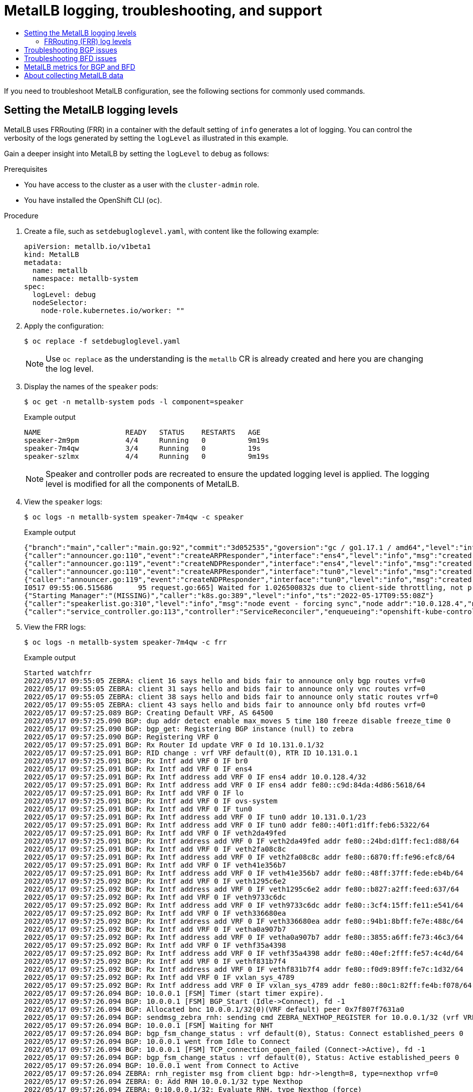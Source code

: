 :_mod-docs-content-type: ASSEMBLY
[id="metallb-logging-troubleshooting-support"]
= MetalLB logging, troubleshooting, and support
// The {product-title} attribute provides the context-sensitive name of the relevant OpenShift distribution, for example, "OpenShift Container Platform" or "OKD". The {product-version} attribute provides the product version relative to the distribution, for example "4.9".
// {product-title} and {product-version} are parsed when AsciiBinder queries the _distro_map.yml file in relation to the base branch of a pull request.
// See https://github.com/openshift/openshift-docs/blob/main/contributing_to_docs/doc_guidelines.adoc#product-name-and-version for more information on this topic.
// Other common attributes are defined in the following lines:
:data-uri:
:icons:
:experimental:
:toc: macro
:toc-title:
:imagesdir: images
:prewrap!:
:op-system-first: Red Hat Enterprise Linux CoreOS (RHCOS)
:op-system: RHCOS
:op-system-lowercase: rhcos
:op-system-base: RHEL
:op-system-base-full: Red Hat Enterprise Linux (RHEL)
:op-system-version: 8.x
:tsb-name: Template Service Broker
:kebab: image:kebab.png[title="Options menu"]
:rh-openstack-first: Red Hat OpenStack Platform (RHOSP)
:rh-openstack: RHOSP
:ai-full: Assisted Installer
:ai-version: 2.3
:cluster-manager-first: Red Hat OpenShift Cluster Manager
:cluster-manager: OpenShift Cluster Manager
:cluster-manager-url: link:https://console.redhat.com/openshift[OpenShift Cluster Manager Hybrid Cloud Console]
:cluster-manager-url-pull: link:https://console.redhat.com/openshift/install/pull-secret[pull secret from the Red Hat OpenShift Cluster Manager]
:insights-advisor-url: link:https://console.redhat.com/openshift/insights/advisor/[Insights Advisor]
:hybrid-console: Red Hat Hybrid Cloud Console
:hybrid-console-second: Hybrid Cloud Console
:oadp-first: OpenShift API for Data Protection (OADP)
:oadp-full: OpenShift API for Data Protection
:oc-first: pass:quotes[OpenShift CLI (`oc`)]
:product-registry: OpenShift image registry
:rh-storage-first: Red Hat OpenShift Data Foundation
:rh-storage: OpenShift Data Foundation
:rh-rhacm-first: Red Hat Advanced Cluster Management (RHACM)
:rh-rhacm: RHACM
:rh-rhacm-version: 2.8
:sandboxed-containers-first: OpenShift sandboxed containers
:sandboxed-containers-operator: OpenShift sandboxed containers Operator
:sandboxed-containers-version: 1.3
:sandboxed-containers-version-z: 1.3.3
:sandboxed-containers-legacy-version: 1.3.2
:cert-manager-operator: cert-manager Operator for Red Hat OpenShift
:secondary-scheduler-operator-full: Secondary Scheduler Operator for Red Hat OpenShift
:secondary-scheduler-operator: Secondary Scheduler Operator
// Backup and restore
:velero-domain: velero.io
:velero-version: 1.11
:launch: image:app-launcher.png[title="Application Launcher"]
:mtc-short: MTC
:mtc-full: Migration Toolkit for Containers
:mtc-version: 1.8
:mtc-version-z: 1.8.0
// builds (Valid only in 4.11 and later)
:builds-v2title: Builds for Red Hat OpenShift
:builds-v2shortname: OpenShift Builds v2
:builds-v1shortname: OpenShift Builds v1
//gitops
:gitops-title: Red Hat OpenShift GitOps
:gitops-shortname: GitOps
:gitops-ver: 1.1
:rh-app-icon: image:red-hat-applications-menu-icon.jpg[title="Red Hat applications"]
//pipelines
:pipelines-title: Red Hat OpenShift Pipelines
:pipelines-shortname: OpenShift Pipelines
:pipelines-ver: pipelines-1.12
:pipelines-version-number: 1.12
:tekton-chains: Tekton Chains
:tekton-hub: Tekton Hub
:artifact-hub: Artifact Hub
:pac: Pipelines as Code
//odo
:odo-title: odo
//OpenShift Kubernetes Engine
:oke: OpenShift Kubernetes Engine
//OpenShift Platform Plus
:opp: OpenShift Platform Plus
//openshift virtualization (cnv)
:VirtProductName: OpenShift Virtualization
:VirtVersion: 4.14
:KubeVirtVersion: v0.59.0
:HCOVersion: 4.14.0
:CNVNamespace: openshift-cnv
:CNVOperatorDisplayName: OpenShift Virtualization Operator
:CNVSubscriptionSpecSource: redhat-operators
:CNVSubscriptionSpecName: kubevirt-hyperconverged
:delete: image:delete.png[title="Delete"]
//distributed tracing
:DTProductName: Red Hat OpenShift distributed tracing platform
:DTShortName: distributed tracing platform
:DTProductVersion: 2.9
:JaegerName: Red Hat OpenShift distributed tracing platform (Jaeger)
:JaegerShortName: distributed tracing platform (Jaeger)
:JaegerVersion: 1.47.0
:OTELName: Red Hat OpenShift distributed tracing data collection
:OTELShortName: distributed tracing data collection
:OTELOperator: Red Hat OpenShift distributed tracing data collection Operator
:OTELVersion: 0.81.0
:TempoName: Red Hat OpenShift distributed tracing platform (Tempo)
:TempoShortName: distributed tracing platform (Tempo)
:TempoOperator: Tempo Operator
:TempoVersion: 2.1.1
//logging
:logging-title: logging subsystem for Red Hat OpenShift
:logging-title-uc: Logging subsystem for Red Hat OpenShift
:logging: logging subsystem
:logging-uc: Logging subsystem
//serverless
:ServerlessProductName: OpenShift Serverless
:ServerlessProductShortName: Serverless
:ServerlessOperatorName: OpenShift Serverless Operator
:FunctionsProductName: OpenShift Serverless Functions
//service mesh v2
:product-dedicated: Red Hat OpenShift Dedicated
:product-rosa: Red Hat OpenShift Service on AWS
:SMProductName: Red Hat OpenShift Service Mesh
:SMProductShortName: Service Mesh
:SMProductVersion: 2.4.4
:MaistraVersion: 2.4
//Service Mesh v1
:SMProductVersion1x: 1.1.18.2
//Windows containers
:productwinc: Red Hat OpenShift support for Windows Containers
// Red Hat Quay Container Security Operator
:rhq-cso: Red Hat Quay Container Security Operator
// Red Hat Quay
:quay: Red Hat Quay
:sno: single-node OpenShift
:sno-caps: Single-node OpenShift
//TALO and Redfish events Operators
:cgu-operator-first: Topology Aware Lifecycle Manager (TALM)
:cgu-operator-full: Topology Aware Lifecycle Manager
:cgu-operator: TALM
:redfish-operator: Bare Metal Event Relay
//Formerly known as CodeReady Containers and CodeReady Workspaces
:openshift-local-productname: Red Hat OpenShift Local
:openshift-dev-spaces-productname: Red Hat OpenShift Dev Spaces
// Factory-precaching-cli tool
:factory-prestaging-tool: factory-precaching-cli tool
:factory-prestaging-tool-caps: Factory-precaching-cli tool
:openshift-networking: Red Hat OpenShift Networking
// TODO - this probably needs to be different for OKD
//ifdef::openshift-origin[]
//:openshift-networking: OKD Networking
//endif::[]
// logical volume manager storage
:lvms-first: Logical volume manager storage (LVM Storage)
:lvms: LVM Storage
//Operator SDK version
:osdk_ver: 1.31.0
//Operator SDK version that shipped with the previous OCP 4.x release
:osdk_ver_n1: 1.28.0
//Next-gen (OCP 4.14+) Operator Lifecycle Manager, aka "v1"
:olmv1: OLM 1.0
:olmv1-first: Operator Lifecycle Manager (OLM) 1.0
:ztp-first: GitOps Zero Touch Provisioning (ZTP)
:ztp: GitOps ZTP
:3no: three-node OpenShift
:3no-caps: Three-node OpenShift
:run-once-operator: Run Once Duration Override Operator
// Web terminal
:web-terminal-op: Web Terminal Operator
:devworkspace-op: DevWorkspace Operator
:secrets-store-driver: Secrets Store CSI driver
:secrets-store-operator: Secrets Store CSI Driver Operator
//AWS STS
:sts-first: Security Token Service (STS)
:sts-full: Security Token Service
:sts-short: STS
//Cloud provider names
//AWS
:aws-first: Amazon Web Services (AWS)
:aws-full: Amazon Web Services
:aws-short: AWS
//GCP
:gcp-first: Google Cloud Platform (GCP)
:gcp-full: Google Cloud Platform
:gcp-short: GCP
//alibaba cloud
:alibaba: Alibaba Cloud
// IBM Cloud VPC
:ibmcloudVPCProductName: IBM Cloud VPC
:ibmcloudVPCRegProductName: IBM(R) Cloud VPC
// IBM Cloud
:ibm-cloud-bm: IBM Cloud Bare Metal (Classic)
:ibm-cloud-bm-reg: IBM Cloud(R) Bare Metal (Classic)
// IBM Power
:ibmpowerProductName: IBM Power
:ibmpowerRegProductName: IBM(R) Power
// IBM zSystems
:ibmzProductName: IBM Z
:ibmzRegProductName: IBM(R) Z
:linuxoneProductName: IBM(R) LinuxONE
//Azure
:azure-full: Microsoft Azure
:azure-short: Azure
//vSphere
:vmw-full: VMware vSphere
:vmw-short: vSphere
//Oracle
:oci-first: Oracle(R) Cloud Infrastructure
:oci: OCI
:ocvs-first: Oracle(R) Cloud VMware Solution (OCVS)
:ocvs: OCVS
:context: metallb-troubleshoot-support

toc::[]

If you need to troubleshoot MetalLB configuration, see the following sections for commonly used commands.

// Set logging level
:leveloffset: +1

// Module included in the following assemblies:
//
// * networking/metallb/metallb-troubleshoot-support.adoc

:_mod-docs-content-type: PROCEDURE

[id="nw-metallb-setting-metalb-logging-levels_{context}"]
= Setting the MetalLB logging levels

MetalLB uses FRRouting (FRR) in a container with the default setting of `info` generates a lot of logging. You can control the verbosity of the logs generated by setting the `logLevel` as illustrated in this example.

Gain a deeper insight into MetalLB by setting the `logLevel` to `debug` as follows:

.Prerequisites

* You have access to the cluster as a user with the `cluster-admin` role.

* You have installed the OpenShift CLI (`oc`).

.Procedure

. Create a file, such as `setdebugloglevel.yaml`, with content like the following example:
+
[source,yaml]
----
apiVersion: metallb.io/v1beta1
kind: MetalLB
metadata:
  name: metallb
  namespace: metallb-system
spec:
  logLevel: debug
  nodeSelector:
    node-role.kubernetes.io/worker: ""
----

. Apply the configuration:
+
[source,terminal]
----
$ oc replace -f setdebugloglevel.yaml
----
+
[NOTE]
====
Use `oc replace` as the understanding is the `metallb` CR is already created and here you are changing the log level.
====

. Display the names of the `speaker` pods:
+
[source,terminal]
----
$ oc get -n metallb-system pods -l component=speaker
----
+
.Example output
[source,text]
----
NAME                    READY   STATUS    RESTARTS   AGE
speaker-2m9pm           4/4     Running   0          9m19s
speaker-7m4qw           3/4     Running   0          19s
speaker-szlmx           4/4     Running   0          9m19s
----
+
[NOTE]
====
Speaker and controller pods are recreated to ensure the updated logging level is applied. The logging level is modified for all the components of MetalLB.
====

. View the `speaker` logs:
+
[source,terminal]
----
$ oc logs -n metallb-system speaker-7m4qw -c speaker
----
+
.Example output
----
{"branch":"main","caller":"main.go:92","commit":"3d052535","goversion":"gc / go1.17.1 / amd64","level":"info","msg":"MetalLB speaker starting (commit 3d052535, branch main)","ts":"2022-05-17T09:55:05Z","version":""}
{"caller":"announcer.go:110","event":"createARPResponder","interface":"ens4","level":"info","msg":"created ARP responder for interface","ts":"2022-05-17T09:55:05Z"}
{"caller":"announcer.go:119","event":"createNDPResponder","interface":"ens4","level":"info","msg":"created NDP responder for interface","ts":"2022-05-17T09:55:05Z"}
{"caller":"announcer.go:110","event":"createARPResponder","interface":"tun0","level":"info","msg":"created ARP responder for interface","ts":"2022-05-17T09:55:05Z"}
{"caller":"announcer.go:119","event":"createNDPResponder","interface":"tun0","level":"info","msg":"created NDP responder for interface","ts":"2022-05-17T09:55:05Z"}
I0517 09:55:06.515686      95 request.go:665] Waited for 1.026500832s due to client-side throttling, not priority and fairness, request: GET:https://172.30.0.1:443/apis/operators.coreos.com/v1alpha1?timeout=32s
{"Starting Manager":"(MISSING)","caller":"k8s.go:389","level":"info","ts":"2022-05-17T09:55:08Z"}
{"caller":"speakerlist.go:310","level":"info","msg":"node event - forcing sync","node addr":"10.0.128.4","node event":"NodeJoin","node name":"ci-ln-qb8t3mb-72292-7s7rh-worker-a-vvznj","ts":"2022-05-17T09:55:08Z"}
{"caller":"service_controller.go:113","controller":"ServiceReconciler","enqueueing":"openshift-kube-controller-manager-operator/metrics","epslice":"{\"metadata\":{\"name\":\"metrics-xtsxr\",\"generateName\":\"metrics-\",\"namespace\":\"openshift-kube-controller-manager-operator\",\"uid\":\"ac6766d7-8504-492c-9d1e-4ae8897990ad\",\"resourceVersion\":\"9041\",\"generation\":4,\"creationTimestamp\":\"2022-05-17T07:16:53Z\",\"labels\":{\"app\":\"kube-controller-manager-operator\",\"endpointslice.kubernetes.io/managed-by\":\"endpointslice-controller.k8s.io\",\"kubernetes.io/service-name\":\"metrics\"},\"annotations\":{\"endpoints.kubernetes.io/last-change-trigger-time\":\"2022-05-17T07:21:34Z\"},\"ownerReferences\":[{\"apiVersion\":\"v1\",\"kind\":\"Service\",\"name\":\"metrics\",\"uid\":\"0518eed3-6152-42be-b566-0bd00a60faf8\",\"controller\":true,\"blockOwnerDeletion\":true}],\"managedFields\":[{\"manager\":\"kube-controller-manager\",\"operation\":\"Update\",\"apiVersion\":\"discovery.k8s.io/v1\",\"time\":\"2022-05-17T07:20:02Z\",\"fieldsType\":\"FieldsV1\",\"fieldsV1\":{\"f:addressType\":{},\"f:endpoints\":{},\"f:metadata\":{\"f:annotations\":{\".\":{},\"f:endpoints.kubernetes.io/last-change-trigger-time\":{}},\"f:generateName\":{},\"f:labels\":{\".\":{},\"f:app\":{},\"f:endpointslice.kubernetes.io/managed-by\":{},\"f:kubernetes.io/service-name\":{}},\"f:ownerReferences\":{\".\":{},\"k:{\\\"uid\\\":\\\"0518eed3-6152-42be-b566-0bd00a60faf8\\\"}\":{}}},\"f:ports\":{}}}]},\"addressType\":\"IPv4\",\"endpoints\":[{\"addresses\":[\"10.129.0.7\"],\"conditions\":{\"ready\":true,\"serving\":true,\"terminating\":false},\"targetRef\":{\"kind\":\"Pod\",\"namespace\":\"openshift-kube-controller-manager-operator\",\"name\":\"kube-controller-manager-operator-6b98b89ddd-8d4nf\",\"uid\":\"dd5139b8-e41c-4946-a31b-1a629314e844\",\"resourceVersion\":\"9038\"},\"nodeName\":\"ci-ln-qb8t3mb-72292-7s7rh-master-0\",\"zone\":\"us-central1-a\"}],\"ports\":[{\"name\":\"https\",\"protocol\":\"TCP\",\"port\":8443}]}","level":"debug","ts":"2022-05-17T09:55:08Z"}
----

. View the FRR logs:
+
[source,terminal]
----
$ oc logs -n metallb-system speaker-7m4qw -c frr
----
+
.Example output
----
Started watchfrr
2022/05/17 09:55:05 ZEBRA: client 16 says hello and bids fair to announce only bgp routes vrf=0
2022/05/17 09:55:05 ZEBRA: client 31 says hello and bids fair to announce only vnc routes vrf=0
2022/05/17 09:55:05 ZEBRA: client 38 says hello and bids fair to announce only static routes vrf=0
2022/05/17 09:55:05 ZEBRA: client 43 says hello and bids fair to announce only bfd routes vrf=0
2022/05/17 09:57:25.089 BGP: Creating Default VRF, AS 64500
2022/05/17 09:57:25.090 BGP: dup addr detect enable max_moves 5 time 180 freeze disable freeze_time 0
2022/05/17 09:57:25.090 BGP: bgp_get: Registering BGP instance (null) to zebra
2022/05/17 09:57:25.090 BGP: Registering VRF 0
2022/05/17 09:57:25.091 BGP: Rx Router Id update VRF 0 Id 10.131.0.1/32
2022/05/17 09:57:25.091 BGP: RID change : vrf VRF default(0), RTR ID 10.131.0.1
2022/05/17 09:57:25.091 BGP: Rx Intf add VRF 0 IF br0
2022/05/17 09:57:25.091 BGP: Rx Intf add VRF 0 IF ens4
2022/05/17 09:57:25.091 BGP: Rx Intf address add VRF 0 IF ens4 addr 10.0.128.4/32
2022/05/17 09:57:25.091 BGP: Rx Intf address add VRF 0 IF ens4 addr fe80::c9d:84da:4d86:5618/64
2022/05/17 09:57:25.091 BGP: Rx Intf add VRF 0 IF lo
2022/05/17 09:57:25.091 BGP: Rx Intf add VRF 0 IF ovs-system
2022/05/17 09:57:25.091 BGP: Rx Intf add VRF 0 IF tun0
2022/05/17 09:57:25.091 BGP: Rx Intf address add VRF 0 IF tun0 addr 10.131.0.1/23
2022/05/17 09:57:25.091 BGP: Rx Intf address add VRF 0 IF tun0 addr fe80::40f1:d1ff:feb6:5322/64
2022/05/17 09:57:25.091 BGP: Rx Intf add VRF 0 IF veth2da49fed
2022/05/17 09:57:25.091 BGP: Rx Intf address add VRF 0 IF veth2da49fed addr fe80::24bd:d1ff:fec1:d88/64
2022/05/17 09:57:25.091 BGP: Rx Intf add VRF 0 IF veth2fa08c8c
2022/05/17 09:57:25.091 BGP: Rx Intf address add VRF 0 IF veth2fa08c8c addr fe80::6870:ff:fe96:efc8/64
2022/05/17 09:57:25.091 BGP: Rx Intf add VRF 0 IF veth41e356b7
2022/05/17 09:57:25.091 BGP: Rx Intf address add VRF 0 IF veth41e356b7 addr fe80::48ff:37ff:fede:eb4b/64
2022/05/17 09:57:25.092 BGP: Rx Intf add VRF 0 IF veth1295c6e2
2022/05/17 09:57:25.092 BGP: Rx Intf address add VRF 0 IF veth1295c6e2 addr fe80::b827:a2ff:feed:637/64
2022/05/17 09:57:25.092 BGP: Rx Intf add VRF 0 IF veth9733c6dc
2022/05/17 09:57:25.092 BGP: Rx Intf address add VRF 0 IF veth9733c6dc addr fe80::3cf4:15ff:fe11:e541/64
2022/05/17 09:57:25.092 BGP: Rx Intf add VRF 0 IF veth336680ea
2022/05/17 09:57:25.092 BGP: Rx Intf address add VRF 0 IF veth336680ea addr fe80::94b1:8bff:fe7e:488c/64
2022/05/17 09:57:25.092 BGP: Rx Intf add VRF 0 IF vetha0a907b7
2022/05/17 09:57:25.092 BGP: Rx Intf address add VRF 0 IF vetha0a907b7 addr fe80::3855:a6ff:fe73:46c3/64
2022/05/17 09:57:25.092 BGP: Rx Intf add VRF 0 IF vethf35a4398
2022/05/17 09:57:25.092 BGP: Rx Intf address add VRF 0 IF vethf35a4398 addr fe80::40ef:2fff:fe57:4c4d/64
2022/05/17 09:57:25.092 BGP: Rx Intf add VRF 0 IF vethf831b7f4
2022/05/17 09:57:25.092 BGP: Rx Intf address add VRF 0 IF vethf831b7f4 addr fe80::f0d9:89ff:fe7c:1d32/64
2022/05/17 09:57:25.092 BGP: Rx Intf add VRF 0 IF vxlan_sys_4789
2022/05/17 09:57:25.092 BGP: Rx Intf address add VRF 0 IF vxlan_sys_4789 addr fe80::80c1:82ff:fe4b:f078/64
2022/05/17 09:57:26.094 BGP: 10.0.0.1 [FSM] Timer (start timer expire).
2022/05/17 09:57:26.094 BGP: 10.0.0.1 [FSM] BGP_Start (Idle->Connect), fd -1
2022/05/17 09:57:26.094 BGP: Allocated bnc 10.0.0.1/32(0)(VRF default) peer 0x7f807f7631a0
2022/05/17 09:57:26.094 BGP: sendmsg_zebra_rnh: sending cmd ZEBRA_NEXTHOP_REGISTER for 10.0.0.1/32 (vrf VRF default)
2022/05/17 09:57:26.094 BGP: 10.0.0.1 [FSM] Waiting for NHT
2022/05/17 09:57:26.094 BGP: bgp_fsm_change_status : vrf default(0), Status: Connect established_peers 0
2022/05/17 09:57:26.094 BGP: 10.0.0.1 went from Idle to Connect
2022/05/17 09:57:26.094 BGP: 10.0.0.1 [FSM] TCP_connection_open_failed (Connect->Active), fd -1
2022/05/17 09:57:26.094 BGP: bgp_fsm_change_status : vrf default(0), Status: Active established_peers 0
2022/05/17 09:57:26.094 BGP: 10.0.0.1 went from Connect to Active
2022/05/17 09:57:26.094 ZEBRA: rnh_register msg from client bgp: hdr->length=8, type=nexthop vrf=0
2022/05/17 09:57:26.094 ZEBRA: 0: Add RNH 10.0.0.1/32 type Nexthop
2022/05/17 09:57:26.094 ZEBRA: 0:10.0.0.1/32: Evaluate RNH, type Nexthop (force)
2022/05/17 09:57:26.094 ZEBRA: 0:10.0.0.1/32: NH has become unresolved
2022/05/17 09:57:26.094 ZEBRA: 0: Client bgp registers for RNH 10.0.0.1/32 type Nexthop
2022/05/17 09:57:26.094 BGP: VRF default(0): Rcvd NH update 10.0.0.1/32(0) - metric 0/0 #nhops 0/0 flags 0x6
2022/05/17 09:57:26.094 BGP: NH update for 10.0.0.1/32(0)(VRF default) - flags 0x6 chgflags 0x0 - evaluate paths
2022/05/17 09:57:26.094 BGP: evaluate_paths: Updating peer (10.0.0.1(VRF default)) status with NHT
2022/05/17 09:57:30.081 ZEBRA: Event driven route-map update triggered
2022/05/17 09:57:30.081 ZEBRA: Event handler for route-map: 10.0.0.1-out
2022/05/17 09:57:30.081 ZEBRA: Event handler for route-map: 10.0.0.1-in
2022/05/17 09:57:31.104 ZEBRA: netlink_parse_info: netlink-listen (NS 0) type RTM_NEWNEIGH(28), len=76, seq=0, pid=0
2022/05/17 09:57:31.104 ZEBRA: 	Neighbor Entry received is not on a VLAN or a BRIDGE, ignoring
2022/05/17 09:57:31.105 ZEBRA: netlink_parse_info: netlink-listen (NS 0) type RTM_NEWNEIGH(28), len=76, seq=0, pid=0
2022/05/17 09:57:31.105 ZEBRA: 	Neighbor Entry received is not on a VLAN or a BRIDGE, ignoring
----

:leveloffset!:

// Log level descriptions
:leveloffset: +2

// Module included in the following assemblies:
// Epic CNF-3274 (4.11)
// * networking/metallb/metallb-troubleshoot-support.adoc

:_mod-docs-content-type: REFERENCE

[id="frr-log-levels_{context}"]
= FRRouting (FRR) log levels

The following table describes the FRR logging levels.

.Log levels
[cols="30%,70%",options="header"]
|===
| Log level | Description

| `all`
a|
Supplies all logging information for all logging levels.
| `debug`
a|
Information that is diagnostically helpful to people. Set to `debug` to give detailed troubleshooting information.
| `info`
|
Provides information that always should be logged but under normal circumstances does not require user intervention. This is the default logging level.
| `warn`
|
Anything that can potentially cause inconsistent `MetalLB` behaviour. Usually `MetalLB` automatically recovers from this type of error.

| `error`
a|
Any error that is fatal to the functioning of `MetalLB`. These errors usually require administrator intervention to fix.

| `none`
|Turn off all logging.
|===

:leveloffset!:

// Troubleshooting BGP issues
:leveloffset: +1

// Module included in the following assemblies:
//
// * networking/metallb/metallb-troubleshoot-support.adoc

[id="nw-metallb-troubleshoot-bgp_{context}"]
= Troubleshooting BGP issues

The BGP implementation that Red Hat supports uses FRRouting (FRR) in a container in the `speaker` pods.
As a cluster administrator, if you need to troubleshoot BGP configuration issues, you need to run commands in the FRR container.

.Prerequisites

* You have access to the cluster as a user with the `cluster-admin` role.

* You have installed the OpenShift CLI (`oc`).

.Procedure

. Display the names of the `speaker` pods:
+
[source,terminal]
----
$ oc get -n metallb-system pods -l component=speaker
----
+
.Example output
[source,text]
----
NAME            READY   STATUS    RESTARTS   AGE
speaker-66bth   4/4     Running   0          56m
speaker-gvfnf   4/4     Running   0          56m
...
----

. Display the running configuration for FRR:
+
[source,terminal]
----
$ oc exec -n metallb-system speaker-66bth -c frr -- vtysh -c "show running-config"
----
+
.Example output
----
Building configuration...

Current configuration:
!
frr version 7.5.1_git
frr defaults traditional
hostname some-hostname
log file /etc/frr/frr.log informational
log timestamp precision 3
service integrated-vtysh-config
!
router bgp 64500  <1>
 bgp router-id 10.0.1.2
 no bgp ebgp-requires-policy
 no bgp default ipv4-unicast
 no bgp network import-check
 neighbor 10.0.2.3 remote-as 64500  <2>
 neighbor 10.0.2.3 bfd profile doc-example-bfd-profile-full  <3>
 neighbor 10.0.2.3 timers 5 15
 neighbor 10.0.2.4 remote-as 64500  <2>
 neighbor 10.0.2.4 bfd profile doc-example-bfd-profile-full  <3>
 neighbor 10.0.2.4 timers 5 15
 !
 address-family ipv4 unicast
  network 203.0.113.200/30   <4>
  neighbor 10.0.2.3 activate
  neighbor 10.0.2.3 route-map 10.0.2.3-in in
  neighbor 10.0.2.4 activate
  neighbor 10.0.2.4 route-map 10.0.2.4-in in
 exit-address-family
 !
 address-family ipv6 unicast
  network fc00:f853:ccd:e799::/124  <4>
  neighbor 10.0.2.3 activate
  neighbor 10.0.2.3 route-map 10.0.2.3-in in
  neighbor 10.0.2.4 activate
  neighbor 10.0.2.4 route-map 10.0.2.4-in in
 exit-address-family
!
route-map 10.0.2.3-in deny 20
!
route-map 10.0.2.4-in deny 20
!
ip nht resolve-via-default
!
ipv6 nht resolve-via-default
!
line vty
!
bfd
 profile doc-example-bfd-profile-full  <3>
  transmit-interval 35
  receive-interval 35
  passive-mode
  echo-mode
  echo-interval 35
  minimum-ttl 10
 !
!
end
----
<.> The `router bgp` section indicates the ASN for MetalLB.
<.> Confirm that a `neighbor <ip-address> remote-as <peer-ASN>` line exists for each BGP peer custom resource that you added.
<.> If you configured BFD, confirm that the BFD profile is associated with the correct BGP peer and that the BFD profile appears in the command output.
<.> Confirm that the `network <ip-address-range>` lines match the IP address ranges that you specified in address pool custom resources that you added.

. Display the BGP summary:
+
[source,terminal]
----
$ oc exec -n metallb-system speaker-66bth -c frr -- vtysh -c "show bgp summary"
----
+
.Example output
----
IPv4 Unicast Summary:
BGP router identifier 10.0.1.2, local AS number 64500 vrf-id 0
BGP table version 1
RIB entries 1, using 192 bytes of memory
Peers 2, using 29 KiB of memory

Neighbor        V         AS   MsgRcvd   MsgSent   TblVer  InQ OutQ  Up/Down State/PfxRcd   PfxSnt
10.0.2.3        4      64500       387       389        0    0    0 00:32:02            0        1  <1>
10.0.2.4        4      64500         0         0        0    0    0    never       Active        0  <2>

Total number of neighbors 2

IPv6 Unicast Summary:
BGP router identifier 10.0.1.2, local AS number 64500 vrf-id 0
BGP table version 1
RIB entries 1, using 192 bytes of memory
Peers 2, using 29 KiB of memory

Neighbor        V         AS   MsgRcvd   MsgSent   TblVer  InQ OutQ  Up/Down State/PfxRcd   PfxSnt
10.0.2.3        4      64500       387       389        0    0    0 00:32:02 NoNeg  <1>
10.0.2.4        4      64500         0         0        0    0    0    never       Active        0  <2>

Total number of neighbors 2
----
<1> Confirm that the output includes a line for each BGP peer custom resource that you added.
<2> Output that shows `0` messages received and messages sent indicates a BGP peer that does not have a BGP session.
Check network connectivity and the BGP configuration of the BGP peer.

. Display the BGP peers that received an address pool:
+
[source,terminal]
----
$ oc exec -n metallb-system speaker-66bth -c frr -- vtysh -c "show bgp ipv4 unicast 203.0.113.200/30"
----
+
Replace `ipv4` with `ipv6` to display the BGP peers that received an IPv6 address pool.
Replace `203.0.113.200/30` with an IPv4 or IPv6 IP address range from an address pool.
+
.Example output
----
BGP routing table entry for 203.0.113.200/30
Paths: (1 available, best #1, table default)
  Advertised to non peer-group peers:
  10.0.2.3  <.>
  Local
    0.0.0.0 from 0.0.0.0 (10.0.1.2)
      Origin IGP, metric 0, weight 32768, valid, sourced, local, best (First path received)
      Last update: Mon Jan 10 19:49:07 2022
----
<.> Confirm that the output includes an IP address for a BGP peer.

:leveloffset!:

// BFD specifics
:leveloffset: +1

// Module included in the following assemblies:
//
// * networking/metallb/metallb-troubleshoot-support.adoc

[id="nw-metallb-troubleshoot-bfd_{context}"]
= Troubleshooting BFD issues

The Bidirectional Forwarding Detection (BFD) implementation that Red Hat supports uses FRRouting (FRR) in a container in the `speaker` pods.
The BFD implementation relies on BFD peers also being configured as BGP peers with an established BGP session.
As a cluster administrator, if you need to troubleshoot BFD configuration issues, you need to run commands in the FRR container.

.Prerequisites

* You have access to the cluster as a user with the `cluster-admin` role.

* You have installed the OpenShift CLI (`oc`).

.Procedure

. Display the names of the `speaker` pods:
+
[source,terminal]
----
$ oc get -n metallb-system pods -l component=speaker
----
+
.Example output
[source,text]
----
NAME            READY   STATUS    RESTARTS   AGE
speaker-66bth   4/4     Running   0          26m
speaker-gvfnf   4/4     Running   0          26m
...
----

. Display the BFD peers:
+
[source,terminal]
----
$ oc exec -n metallb-system speaker-66bth -c frr -- vtysh -c "show bfd peers brief"
----
+
.Example output
----
Session count: 2
SessionId  LocalAddress              PeerAddress              Status
=========  ============              ===========              ======
3909139637 10.0.1.2                  10.0.2.3                 up  <.>
----
<.> Confirm that the `PeerAddress` column includes each BFD peer.
If the output does not list a BFD peer IP address that you expected the output to include, troubleshoot BGP connectivity with the peer.
If the status field indicates `down`, check for connectivity on the links and equipment between the node and the peer.
You can determine the node name for the speaker pod with a command like `oc get pods -n metallb-system speaker-66bth -o jsonpath='{.spec.nodeName}'`.

:leveloffset!:

// Metrics
:leveloffset: +1

// Module included in the following assemblies:
//
// * networking/metallb/metallb-troubleshoot-support.adoc

[id="nw-metallb-metrics_{context}"]
= MetalLB metrics for BGP and BFD

{product-title} captures the following metrics that are related to MetalLB and BGP peers and BFD profiles:

* `metallb_bfd_control_packet_input` counts the number of BFD control packets received from each BFD peer.

* `metallb_bfd_control_packet_output` counts the number of BFD control packets sent to each BFD peer.

* `metallb_bfd_echo_packet_input` counts the number of BFD echo packets received from each BFD peer.

* `metallb_bfd_echo_packet_output` counts the number of BFD echo packets sent to each BFD peer.

* `metallb_bfd_session_down_events` counts the number of times the BFD session with a peer entered the `down` state.

* `metallb_bfd_session_up` indicates the connection state with a BFD peer. `1` indicates the session is `up` and `0` indicates the session is `down`.

* `metallb_bfd_session_up_events` counts the number of times the BFD session with a peer entered the `up` state.

* `metallb_bfd_zebra_notifications` counts the number of BFD Zebra notifications for each BFD peer.

* `metallb_bgp_announced_prefixes_total` counts the number of load balancer IP address prefixes that are advertised to BGP peers. The terms _prefix_ and _aggregated route_ have the same meaning.

* `metallb_bgp_session_up` indicates the connection state with a BGP peer. `1` indicates the session is `up` and `0` indicates the session is `down`.

* `metallb_bgp_updates_total` counts the number of BGP `update` messages that were sent to a BGP peer.

:leveloffset!:

.Additional resources

* See xref:../../monitoring/managing-metrics.adoc#about-querying-metrics_managing-metrics[Querying metrics] for information about using the monitoring dashboard.

// Collecting data
:leveloffset: +1

// Module included in the following assemblies:
//
// * networking/metallb/metallb-troubleshoot-support.adoc

[id="nw-metallb-collecting-data_{context}"]
= About collecting MetalLB data

You can use the `oc adm must-gather` CLI command to collect information about your cluster, your MetalLB configuration, and the MetalLB Operator.
The following features and objects are associated with MetalLB and the MetalLB Operator:

* The namespace and child objects that the MetalLB Operator is deployed in

* All MetalLB Operator custom resource definitions (CRDs)

The `oc adm must-gather` CLI command collects the following information from FRRouting (FRR) that Red Hat uses to implement BGP and BFD:

* `/etc/frr/frr.conf`
* `/etc/frr/frr.log`
* `/etc/frr/daemons` configuration file
* `/etc/frr/vtysh.conf`

The log and configuration files in the preceding list are collected from the `frr` container in each `speaker` pod.

In addition to the log and configuration files, the `oc adm must-gather` CLI command collects the output from the following `vtysh` commands:

* `show running-config`
* `show bgp ipv4`
* `show bgp ipv6`
* `show bgp neighbor`
* `show bfd peer`

No additional configuration is required when you run the `oc adm must-gather` CLI command.

:leveloffset!:

.Additional resources

* xref:../../support/gathering-cluster-data.adoc#gathering-cluster-data[Gathering data about your cluster]

//# includes=_attributes/common-attributes,modules/nw-metallb-loglevel,modules/nw-metallb-levels,modules/nw-metallb-troubleshoot-bgp,modules/nw-metallb-troubleshoot-bfd,modules/nw-metallb-metrics,modules/nw-metallb-collecting-data
